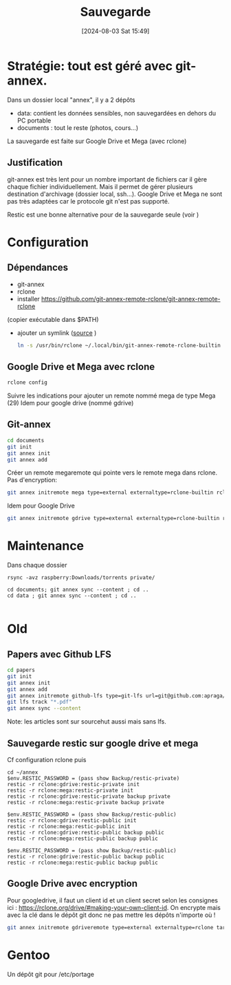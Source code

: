 #+title:      Sauvegarde
#+date:       [2024-08-03 Sat 15:49]
#+filetags:   :pc:
#+identifier: 20240803T154933


* Stratégie: tout est géré avec git-annex.
Dans un dossier local "annex", il y a 2 dépôts
- data: contient les données sensibles, non sauvegardées en dehors du PC portable
- documents : tout le reste (photos, cours...)
La sauvegarde est faite sur Google Drive et Mega (avec rclone)

** Justification
git-annex est très lent pour un nombre important de fichiers car il gère chaque fichier individuellement. Mais il permet de gérer plusieurs destination d'archivage (dossier local, ssh...).
Google Drive et Mega ne sont pas très adaptées car le protocole git n'est pas supporté.

Restic est une bonne alternative pour de la sauvegarde seule (voir )
* Configuration
** Dépendances
- git-annex
- rclone
- installer [[https://github.com/git-annex-remote-rclone/git-annex-remote-rclone]]
(copier exécutable dans $PATH)
- ajouter un symlink ([[https://rclone.org/commands/rclone_gitannex/][source]]  )
   #+begin_src sh
   ln -s /usr/bin/rclone ~/.local/bin/git-annex-remote-rclone-builtin
   #+end_src

** Google Drive et Mega avec rclone
#+begin_src sh
rclone config
#+end_src
Suivre les indications pour ajouter un remote nommé mega de type Mega (29)
Idem pour google drive (nommé gdrive)

** Git-annex
#+begin_src sh
cd documents
git init
git annex init
git annex add
#+end_src

Créer un remote megaremote qui pointe vers le remote mega dans rclone. Pas d'encryption:
#+begin_src sh
git annex initremote mega type=external externaltype=rclone-builtin rcloneremotename=mega encryption=none
#+end_src
Idem pour Google Drive
#+begin_src sh
git annex initremote gdrive type=external externaltype=rclone-builtin rcloneremotename=gdrive encryption=none
#+end_src
* Maintenance
Dans chaque dossier

#+begin_src nu
rsync -avz raspberry:Downloads/torrents private/

cd documents; git annex sync --content ; cd ..
cd data ; git annex sync --content ; cd ..

#+end_src

* Old
** Papers avec Github LFS
:PROPERTIES:
:CUSTOM_ID: papers
:END:
#+begin_src sh
cd papers
git init
git annex init
git annex add
git annex initremote github-lfs type=git-lfs url=git@github.com:apraga/papers.git encryption=none
git lfs track "*.pdf"
git annex sync --content
#+end_src

Note: les articles sont sur sourcehut aussi mais sans lfs.

** Sauvegarde restic sur google drive et mega
:PROPERTIES:
:CUSTOM_ID: sauvegarde-restic-sur-google-drive-et-mega
:END:
Cf configuration rclone puis

#+begin_src nu
cd ~/annex
$env.RESTIC_PASSWORD = (pass show Backup/restic-private)
restic -r rclone:gdrive:restic-private init
restic -r rclone:mega:restic-private init
restic -r rclone:gdrive:restic-private backup private
restic -r rclone:mega:restic-private backup private

$env.RESTIC_PASSWORD = (pass show Backup/restic-public)
restic -r rclone:gdrive:restic-public init
restic -r rclone:mega:restic-public init
restic -r rclone:gdrive:restic-public backup public
restic -r rclone:mega:restic-public backup public

$env.RESTIC_PASSWORD = (pass show Backup/restic-public)
restic -r rclone:gdrive:restic-public backup public
restic -r rclone:mega:restic-public backup public
#+end_src

** Google Drive avec encryption
Pour googledrive, il faut un client id et un client secret selon les
consignes ici : [[https://rclone.org/drive/#making-your-own-client-id]].
On encrypte mais avec la clé dans le dépôt git donc ne pas mettre les
dépôts n'importe où !

#+begin_src sh
git annex initremote gdriveremote type=external externaltype=rclone target=gdrive prefix=annex-private chunk=50MiB encryption=shared rclone_layout=lower
#+end_src

* Gentoo
:PROPERTIES:
:CUSTOM_ID: gentoo
:END:
Un dépôt git pour /etc/portage
